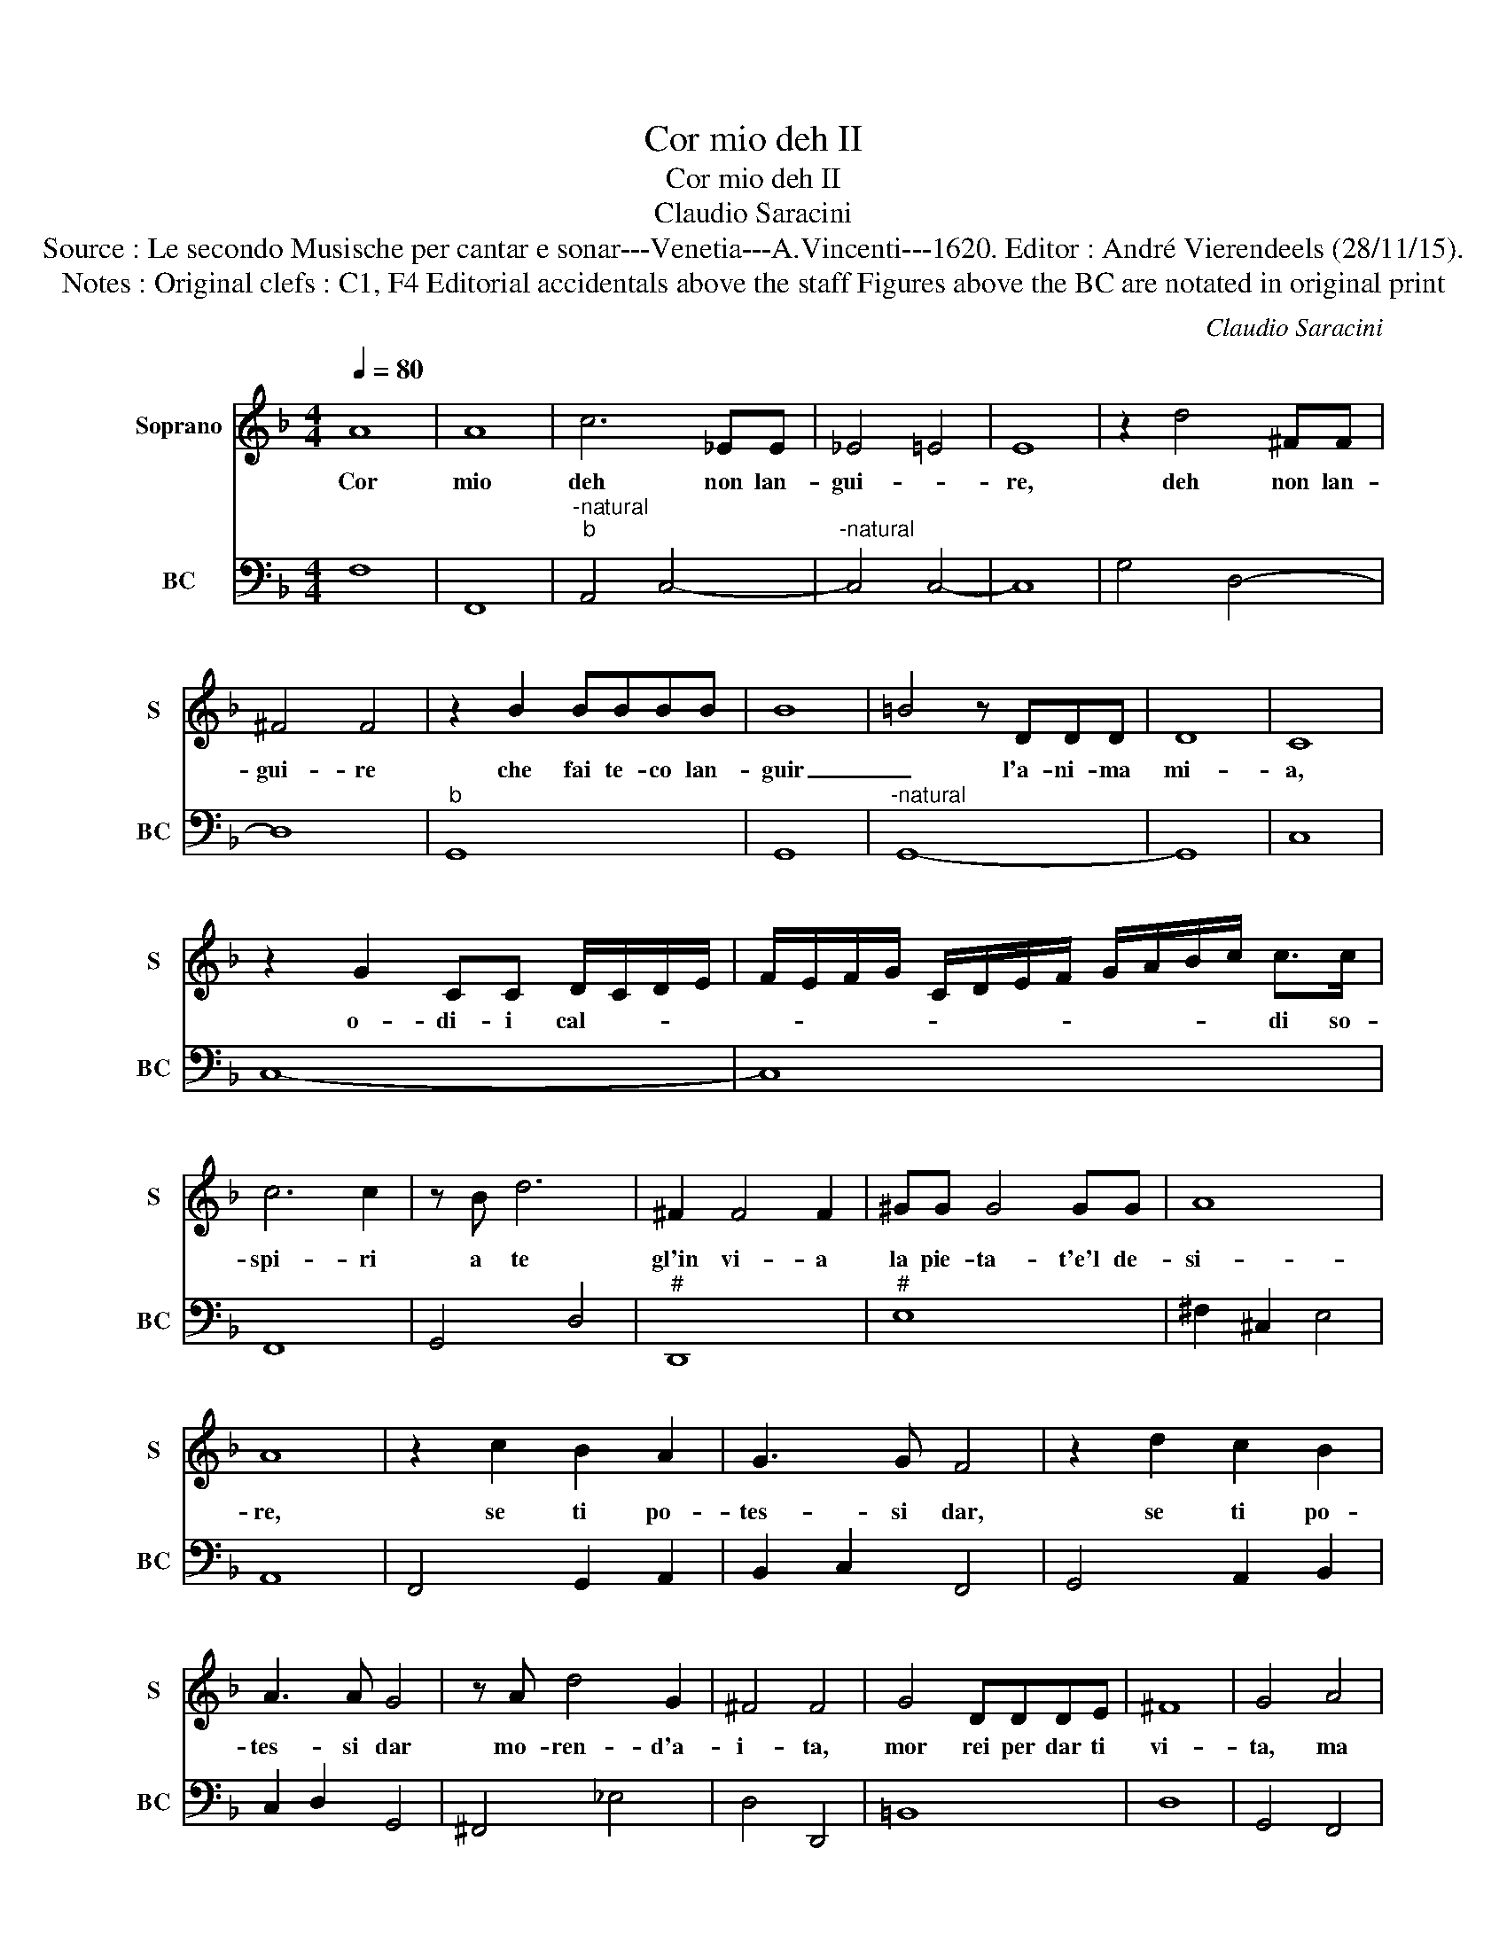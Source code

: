 X:1
T:Cor mio deh II
T:Cor mio deh II
T:Claudio Saracini
T:Source : Le secondo Musische per cantar e sonar---Venetia---A.Vincenti---1620. Editor : André Vierendeels (28/11/15).
T:Notes : Original clefs : C1, F4 Editorial accidentals above the staff Figures above the BC are notated in original print
C:Claudio Saracini
%%score 1 2
L:1/8
Q:1/4=80
M:4/4
K:F
V:1 treble nm="Soprano" snm="S"
V:2 bass nm="BC" snm="BC"
V:1
 A8 | A8 | c6 _EE | _E4 =E4 | E8 | z2 d4 ^FF | ^F4 F4 | z2 B2 BBBB | B8 | =B4 z DDD | D8 | C8 | %12
w: Cor|mio|deh non lan-|gui- *|re,|deh non lan-|gui- re|che fai te- co lan-|guir|_ l'a- ni- ma|mi-|a,|
 z2 G2 CC D/C/D/E/ | F/E/F/G/ C/D/E/F/ G/A/B/c/ c>c | c6 c2 | z B d6 | ^F2 F4 F2 | ^GG G4 GG | A8 | %19
w: o- di- i cal- * * *|* * * * * * * * * * * * di so-|spi- ri|a te|gl'in vi- a|la pie- ta- t'e'l de-|si-|
 A8 | z2 c2 B2 A2 | G3 G F4 | z2 d2 c2 B2 | A3 A G4 | z A d4 G2 | ^F4 F4 | G4 DDDE | ^F8 | G4 A4 | %29
w: re,|se ti po-|tes- si dar,|se ti po-|tes- si dar|mo- ren- d'a-|i- ta,|mor rei per dar ti|vi-|ta, ma|
 BB B2 =B4 | z ccc c3 c | ^c4 c4 | z _edc BGBc | d6 B2 | c8 | B8 | z f_ed cccd | _e6 e2 | d8 | c8 | %40
w: vi- vi'o- hi me|ch'in- giu- sta- men- te|mo- re,|ch'i vi- vo tien nel- l'al- trui|pet- to'il|co-|re,|ch'i vi- vo tien nel- l'al- trui|pet- to'il|co-|re,|
 z dcB AFAB | c6 A2 | G8 | F8 |] %44
w: ch'i vi- vo tien nel- l'al- trui|pet- to'il|co-|re.|
V:2
 F,8 | F,,8 |"^-natural""^b" A,,4 C,4- |"^-natural" C,4 C,4- | C,8 | G,4 D,4- | D,8 |"^b" G,,8 | %8
 G,,8 |"^-natural" G,,8- | G,,8 | C,8 | C,8- | C,8 | F,,8 | G,,4 D,4 |"^#" D,,8 |"^#" E,8 | %18
 ^F,2 ^C,2 E,4 | A,,8 | F,,4 G,,2 A,,2 | B,,2 C,2 F,,4 | G,,4 A,,2 B,,2 | C,2 D,2 G,,4 | %24
 ^F,,4 _E,4 | D,4 D,,4 | =B,,8 | D,8 | G,,4 F,,4 |"^-natural" B,,2 A,,2 G,,4 | C,6 =B,,2 | %31
"^#" A,,8 |"^b" C,4 G,,4- | G,,4 D,_E, G,2 | F,8 | B,,8 | D,4 F,,4 |"^b" C,8 | G,,8 | C,8 | %40
 B,,4 F,,4 | A,,4 C,4- | C,8 | F,,8 |] %44


